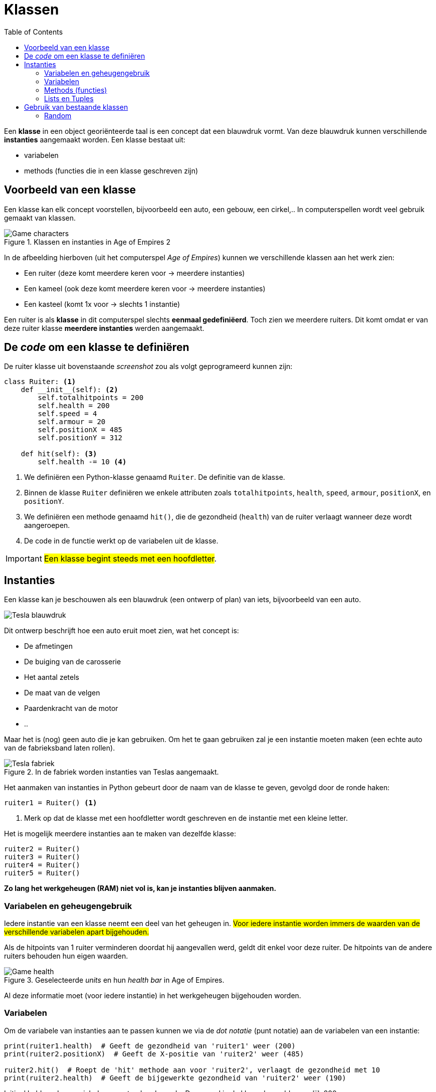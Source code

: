:lib: pass:quotes[_library_]
:libs: pass:quotes[_libraries_]
:fs: functies
:f: functie
:m: method
:icons: font
:source-highlighter: rouge
:toc: left
:toclevels: 5
:rouge-style: thankful_eyes


= Klassen
//Author Mark Nuyts
//v0.1
:toc: left
:toclevels: 4

Een *klasse* in een object georiënteerde taal is een concept dat een blauwdruk vormt.
Van deze blauwdruk kunnen verschillende *instanties* aangemaakt worden.
Een klasse bestaat uit:

* variabelen
* methods (functies die in een klasse geschreven zijn)

== Voorbeeld van een klasse

Een klasse kan elk concept voorstellen, bijvoorbeeld een auto, een gebouw, een cirkel,..
In computerspellen wordt veel gebruik gemaakt van klassen.

.Klassen en instanties in Age of Empires 2
image::images/ages.png[Game characters]

In de afbeelding hierboven (uit het computerspel __Age of Empires__) kunnen we verschillende klassen aan het werk zien:

* Een ruiter (deze komt meerdere keren voor -> meerdere instanties)
* Een kameel (ook deze komt meerdere keren voor -> meerdere instanties)
* Een kasteel (komt 1x voor -> slechts 1 instantie)

Een ruiter is als **klasse** in dit computerspel slechts **eenmaal gedefiniëerd**.
Toch zien we meerdere ruiters.
Dit komt omdat er van deze ruiter klasse **meerdere instanties** werden aangemaakt.

== De _code_ om een klasse te definiëren

De ruiter klasse uit bovenstaande _screenshot_ zou als volgt geprogrameerd kunnen zijn:

[source,python]
----
class Ruiter: <1>
    def __init__(self): <2>
        self.totalhitpoints = 200
        self.health = 200
        self.speed = 4
        self.armour = 20
        self.positionX = 485
        self.positionY = 312

    def hit(self): <3>
        self.health -= 10 <4>
----

<1> We definiëren een Python-klasse genaamd `Ruiter`. De definitie van de klasse.
<2> Binnen de klasse `Ruiter` definiëren we enkele attributen zoals `totalhitpoints`, `health`, `speed`, `armour`, `positionX`, en `positionY`.
<3> We definiëren een methode genaamd `hit()`, die de gezondheid (`health`) van de ruiter verlaagt wanneer deze wordt aangeroepen.
<4> De code in de functie werkt op de variabelen uit de klasse.

[IMPORTANT]
====
##Een klasse begint steeds met een hoofdletter##.
====

== Instanties

Een klasse kan je beschouwen als een blauwdruk (een ontwerp of plan) van iets, bijvoorbeeld van een auto.

image::images/teslablauwdruk.jpg[Tesla blauwdruk]

Dit ontwerp beschrijft hoe een auto eruit moet zien, wat het concept is:

* De afmetingen
* De buiging van de carosserie
* Het aantal zetels
* De maat van de velgen
* Paardenkracht van de motor
* ..

Maar het is (nog) geen auto die je kan gebruiken.
Om het te gaan gebruiken zal je een instantie moeten maken (een echte auto van de fabrieksband laten rollen).

.In de fabriek worden instanties van Teslas aangemaakt.
image::images/teslas.webp[Tesla fabriek]

Het aanmaken van instanties in Python gebeurt door de naam van de klasse te geven, gevolgd door de ronde haken:

[source,python]
----
ruiter1 = Ruiter() <1>
----

<1> Merk op dat de klasse met een hoofdletter wordt geschreven en de instantie met een kleine letter.

Het is mogelijk meerdere instanties aan te maken van dezelfde klasse:

[source,python]
----
ruiter2 = Ruiter()
ruiter3 = Ruiter()
ruiter4 = Ruiter()
ruiter5 = Ruiter()
----

**Zo lang het werkgeheugen (RAM) niet vol is, kan je instanties blijven aanmaken.**

=== Variabelen en geheugengebruik

Iedere instantie van een klasse neemt een deel van het geheugen in.
##Voor iedere instantie worden immers de waarden van de verschillende variabelen apart bijgehouden.##

Als de hitpoints van 1 ruiter verminderen doordat hij aangevallen werd, geldt dit enkel voor deze ruiter.
De hitpoints van de andere ruiters behouden hun eigen waarden.

.Geselecteerde _units_ en hun _health bar_ in Age of Empires.
image::images/health2.jpg[Game health]

Al deze informatie moet (voor iedere instantie) in het werkgeheugen bijgehouden worden.

=== Variabelen

Om de variabele van instanties aan te passen kunnen we via de _dot notatie_ (punt notatie) aan de variabelen van een instantie:

[source,python]
----
print(ruiter1.health)  # Geeft de gezondheid van 'ruiter1' weer (200)
print(ruiter2.positionX)  # Geeft de X-positie van 'ruiter2' weer (485)

ruiter2.hit()  # Roept de 'hit' methode aan voor 'ruiter2', verlaagt de gezondheid met 10
print(ruiter2.health)  # Geeft de bijgewerkte gezondheid van 'ruiter2' weer (190)
----

Initieel hebben deze variabelen een standaardwaarde. Deze werd in de klasse bepaald, namelijk 200.

Als we de hit() method (functie in een klasse) uitvoeren op de 3de instantie, zal van deze instantie 10 hitpoints afgetrokken worden:

[source,python]
----
ruiter3.hit() <1>
print(ruiter2.health) <2>
print(ruiter3.health) <3>
----
<1> Het uitvoeren van de hit() method op de 3de instantie (via de _dot notatie_).
<2> Het afprinten van de _health_ van ruiter 2: 200
<3> Het afprinten van de _health_ van ruiter 3. Dit is nu: 190

=== Methods (functies)

In een klasse kunnen methods (of functies) geschreven worden.
Deze methods kunnen aangeroepen worden op de instantie van een klasse.

[source,python]
----
ruiter3.hit()
----

Een dergelijke method kan gedefinieerd worden:

[source,python]
----
def hit(self):
        self.health -= 10
----

Identieke methods kunnen niet voorkomen in een klasse, tenzij de parameters verschillend zijn.
Het volgende is dus niet mogelijk:

[source,python]
----
def hit(self):
        self.health -= 10
        
def hit(self):
        self.health -= 20
----

Dit maakt 2 maal dezelfde method (naam) aan, dit geeft de compiler aan als een fout.
Wat wel kan is andere _parameters_ gebruiken:

[source,python]
----
def hit(self):
        self.health -= 10
        
def hit(self, damage):
        self.health -= damage
----

Hier kan de compiler een duidelijk onderscheid maken tussen de 2 methods.
Bij het aanroepen van de method op een instantie is het immers duidelijk welke van de 2 bedoeld wordt door te kijken naar de parameters:

[source,python]
----
ruiter3.hit(8)
ruiter3.hit()
----

De eerste zal de hit() method oproepen die parameters bevat.

=== Lists en Tuples

Instanties van klassen kunnen in een list (of Tuple of dictionary) worden geplaatst, net zoals andere datatypes.
De gehele getallen 4, 5, 6, 7, .. zijn immers ook maar instanties van een integer datatype.
Ruiter1, ruiter2, .. zijn instanties van het Ruiter datatype.

Om een list aan te maken van Ruiters:

[source,python]
----
# Maak een lijst van Ruiter-instanties
ruiters = []

# Voeg instanties toe aan de lijst
ruiters.append(Ruiter())  # Voeg een nieuwe Ruiter-instantie toe
ruiters.append(Ruiter())  # Voeg nog een Ruiter-instantie toe

# Je kunt zoveel instanties toevoegen als je nodig hebt
ruiters.append(Ruiter())  # Voeg nog een Ruiter-instantie toe

# Toegang tot individuele ruiters in de lijst
eerste_ruiter = ruiters[0]
tweede_ruiter = ruiters[1]

# Roep methoden aan voor individuele ruiters
eerste_ruiter.hit(10)  # Pas schade toe op de eerste ruiter
tweede_ruiter.hit(15)  # Pas schade toe op de tweede ruiter

# Controleer de gezondheid van individuele ruiters
print("Gezondheid van de eerste ruiter:", eerste_ruiter.health)
print("Gezondheid van de tweede ruiter:", tweede_ruiter.health)
----

_Games_ maken veel gebruik van lijsten van instanties.
Hieronder kan je een voorbeeld zien van een selectie van _units_ in een strategiespel.
De speler heeft via de muis zijn leger van _units_ geselecteerd. 
Deze selectie is zichtbaar door de kadertjes die rond de units zijn getrokken.
De groene balk geeft vervolgens de hitpoints aan van de individuele _units_ in de selectie list.

.Geselecteerde _units_ en hun _health bar_ in Tiberian Sun.
image::images/health.png[Game selectie]

Ieder _unit_ in het spel is een instantie van een klasse.
##Voor iedere instantie worden de variabelen apart bijgehouden.##
In het screenshot kan je zien dat enkele _units_ meer schade hebben opgelopen dan anderen.

Voor de bommenwerpers (de vliegtuigen onderaan op het screenshots) kan je zien aan de hand van de gele blokjes, hoeveel bommen ze nog dragen.

In Python code zouden we de array als volgt kunnen voorstellen:

[source,python]
----
class Unit:
    def __init__(self):
        self.health = 0
        self.hitpoints = 0

# Maak een lijst van Unit-objecten met een maximum van 100 eenheden
selected = []

# Bereken het gezondheidspercentage van elke eenheid en druk dit af
for unit in selected:
    if unit.hitpoints != 0:
        health_percentage = (unit.health / unit.hitpoints) * 100
        print(health_percentage)
    else:
        print("Deze eenheid heeft geen hitpoints, dus het gezondheidspercentage kan niet worden berekend.")
----


== Gebruik van bestaande klassen

In de _standard library_ van Python (die wordt meegeinstalleerd bij het installeren van Python) zijn veel bestaande klassen aanwezig.
Deze kan je gebruiken zonder ze zelf vanaf 0 te hoeven schrijven.

Een voorbeeld hiervan is de _math_ klasse.
Deze bevat enkele constanten (onveranderbare variabelen), zoals het getal PI.

[source,python]
----
import math

# Gebruik de math.pi constante om de waarde van pi te verkrijgen
pi_value = math.pi

# Druk de waarde van pi af
print("De waarde van pi is:", pi_value)
----

Ook bevat deze klasse enkele methods zoals het berekenen van het gemiddelde, maximum, minimum,.. Kortom veel zaken die in de wiskunde van pas kunnen komen.

=== Random

Om een willekeurig getal te genereren in Python, kun je de `random`-module gebruiken. Hier is een voorbeeld van hoe je een willekeurig getal kunt maken:

[source,python]
----
import random

# Genereer een willekeurig geheel getal tussen 1 en 10 (inclusief 1 en 10)
random_number = random.randint(1, 10)

# Druk het willekeurige getal af
print("Willekeurig getal tussen 1 en 10:", random_number)
----

1. We importeren eerst de `random`-module, die functionaliteit biedt om willekeurige getallen te genereren.
2. Met `random.randint(a, b)` kunnen we een willekeurig geheel getal genereren tussen `a` (inclusief) en `b` (inclusief). In het bovenstaande voorbeeld genereren we een willekeurig getal tussen 1 en 10 en slaan dit op in de variabele `random_number`.
3. We drukken het willekeurige getal af met `print()`.

Telkens wanneer je dit script uitvoert, wordt een ander willekeurig getal tussen 1 en 10 gegenereerd. Je kunt de bereikwaarden (`1` en `10` in dit voorbeeld) aanpassen aan je specifieke behoeften.



